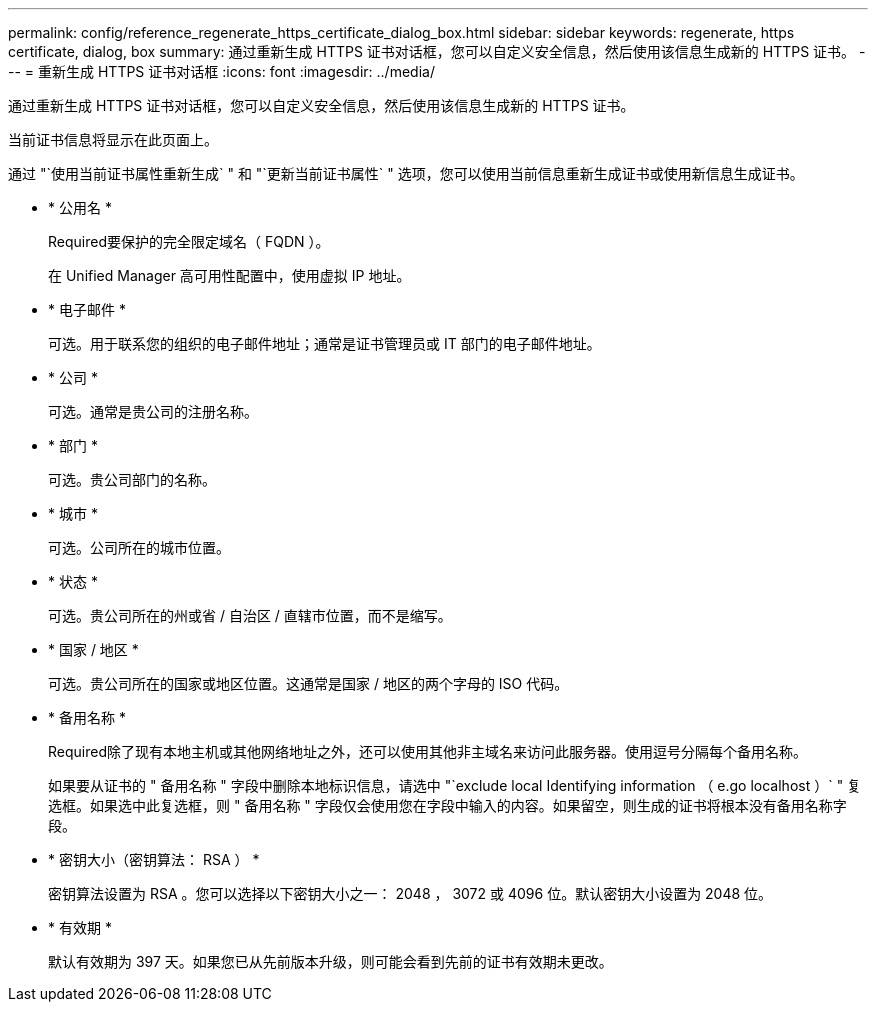 ---
permalink: config/reference_regenerate_https_certificate_dialog_box.html 
sidebar: sidebar 
keywords: regenerate, https certificate, dialog, box 
summary: 通过重新生成 HTTPS 证书对话框，您可以自定义安全信息，然后使用该信息生成新的 HTTPS 证书。 
---
= 重新生成 HTTPS 证书对话框
:icons: font
:imagesdir: ../media/


[role="lead"]
通过重新生成 HTTPS 证书对话框，您可以自定义安全信息，然后使用该信息生成新的 HTTPS 证书。

当前证书信息将显示在此页面上。

通过 "`使用当前证书属性重新生成` " 和 "`更新当前证书属性` " 选项，您可以使用当前信息重新生成证书或使用新信息生成证书。

* * 公用名 *
+
Required要保护的完全限定域名（ FQDN ）。

+
在 Unified Manager 高可用性配置中，使用虚拟 IP 地址。

* * 电子邮件 *
+
可选。用于联系您的组织的电子邮件地址；通常是证书管理员或 IT 部门的电子邮件地址。

* * 公司 *
+
可选。通常是贵公司的注册名称。

* * 部门 *
+
可选。贵公司部门的名称。

* * 城市 *
+
可选。公司所在的城市位置。

* * 状态 *
+
可选。贵公司所在的州或省 / 自治区 / 直辖市位置，而不是缩写。

* * 国家 / 地区 *
+
可选。贵公司所在的国家或地区位置。这通常是国家 / 地区的两个字母的 ISO 代码。

* * 备用名称 *
+
Required除了现有本地主机或其他网络地址之外，还可以使用其他非主域名来访问此服务器。使用逗号分隔每个备用名称。

+
如果要从证书的 " 备用名称 " 字段中删除本地标识信息，请选中 "`exclude local Identifying information （ e.go localhost ）` " 复选框。如果选中此复选框，则 " 备用名称 " 字段仅会使用您在字段中输入的内容。如果留空，则生成的证书将根本没有备用名称字段。

* * 密钥大小（密钥算法： RSA ） *
+
密钥算法设置为 RSA 。您可以选择以下密钥大小之一： 2048 ， 3072 或 4096 位。默认密钥大小设置为 2048 位。

* * 有效期 *
+
默认有效期为 397 天。如果您已从先前版本升级，则可能会看到先前的证书有效期未更改。


